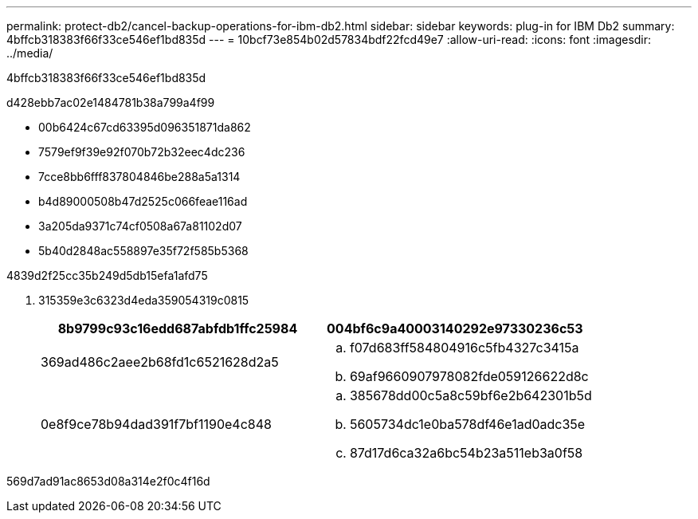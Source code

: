 ---
permalink: protect-db2/cancel-backup-operations-for-ibm-db2.html 
sidebar: sidebar 
keywords: plug-in for IBM Db2 
summary: 4bffcb318383f66f33ce546ef1bd835d 
---
= 10bcf73e854b02d57834bdf22fcd49e7
:allow-uri-read: 
:icons: font
:imagesdir: ../media/


[role="lead"]
4bffcb318383f66f33ce546ef1bd835d

d428ebb7ac02e1484781b38a799a4f99

* 00b6424c67cd63395d096351871da862
* 7579ef9f39e92f070b72b32eec4dc236
* 7cce8bb6fff837804846be288a5a1314
* b4d89000508b47d2525c066feae116ad
* 3a205da9371c74cf0508a67a81102d07
* 5b40d2848ac558897e35f72f585b5368


4839d2f25cc35b249d5db15efa1afd75

. 315359e3c6323d4eda359054319c0815
+
|===
| 8b9799c93c16edd687abfdb1ffc25984 | 004bf6c9a40003140292e97330236c53 


 a| 
369ad486c2aee2b68fd1c6521628d2a5
 a| 
.. f07d683ff584804916c5fb4327c3415a
.. 69af9660907978082fde059126622d8c




 a| 
0e8f9ce78b94dad391f7bf1190e4c848
 a| 
.. 385678dd00c5a8c59bf6e2b642301b5d
.. 5605734dc1e0ba578df46e1ad0adc35e
.. 87d17d6ca32a6bc54b23a511eb3a0f58


|===


569d7ad91ac8653d08a314e2f0c4f16d
